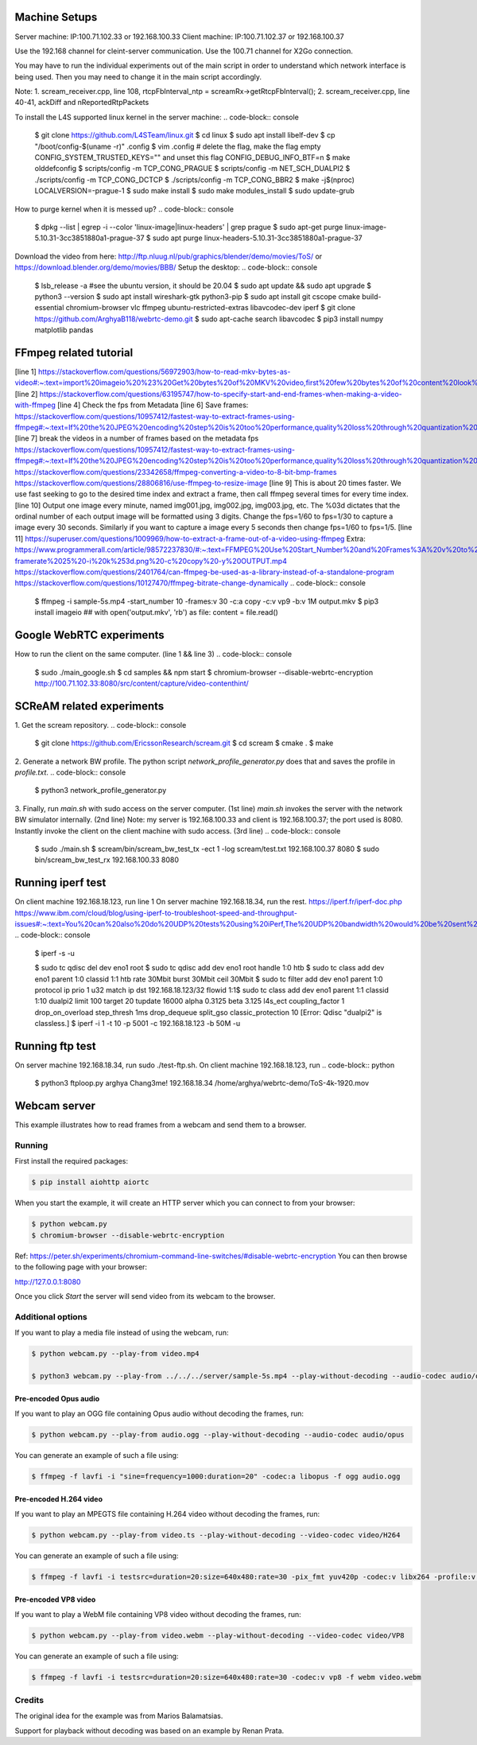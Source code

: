 Machine Setups
==============
Server machine: IP:100.71.102.33 or 192.168.100.33
Client machine: IP:100.71.102.37 or 192.168.100.37

Use the 192.168 channel for cleint-server communication.
Use the 100.71 channel for X2Go connection.

You may have to run the individual experiments out of the main script in order to understand which network interface is being used. Then you may need to change it in the main script accordingly.

Note:
1. scream_receiver.cpp, line 108, rtcpFbInterval_ntp = screamRx->getRtcpFbInterval();
2. scream_receiver.cpp, line 40-41, ackDiff and nReportedRtpPackets


To install the L4S supported linux kernel in the server machine:
.. code-block:: console
    $ git clone https://github.com/L4STeam/linux.git
    $ cd linux
    $ sudo apt install libelf-dev
    $ cp "/boot/config-$(uname -r)" .config
    $ vim .config # delete the flag, make the flag empty CONFIG_SYSTEM_TRUSTED_KEYS="" and unset this flag CONFIG_DEBUG_INFO_BTF=n
    $ make olddefconfig
    $ scripts/config -m TCP_CONG_PRAGUE
    $ scripts/config -m NET_SCH_DUALPI2
    $ ./scripts/config -m TCP_CONG_DCTCP
    $ ./scripts/config -m TCP_CONG_BBR2
    $ make -j$(nproc) LOCALVERSION=-prague-1
    $ sudo make install
    $ sudo make modules_install
    $ sudo update-grub

How to purge kernel when it is messed up?
.. code-block:: console
    $ dpkg --list | egrep -i --color 'linux-image|linux-headers' | grep prague
    $ sudo apt-get purge linux-image-5.10.31-3cc3851880a1-prague-37
    $ sudo apt purge linux-headers-5.10.31-3cc3851880a1-prague-37

Download the video from here: http://ftp.nluug.nl/pub/graphics/blender/demo/movies/ToS/ or https://download.blender.org/demo/movies/BBB/
Setup the desktop:
.. code-block:: console
	 $ lsb_release -a #see the ubuntu version, it should be 20.04
	 $ sudo apt update && sudo apt upgrade
	 $ python3 --version
	 $ sudo apt install wireshark-gtk python3-pip
	 $ sudo apt install git cscope cmake build-essential chromium-browser vlc ffmpeg ubuntu-restricted-extras libavcodec-dev iperf
	 $ git clone https://github.com/ArghyaB118/webrtc-demo.git
	 $ sudo apt-cache search libavcodec
	 $ pip3 install numpy matplotlib pandas 


FFmpeg related tutorial
=======================
[line 1] https://stackoverflow.com/questions/56972903/how-to-read-mkv-bytes-as-video#:~:text=import%20imageio%20%23%20Get%20bytes%20of%20MKV%20video,first%20few%20bytes%20of%20content%20look%20like%20this%3A 
[line 2] https://stackoverflow.com/questions/63195747/how-to-specify-start-and-end-frames-when-making-a-video-with-ffmpeg
[line 4] Check the fps from Metadata
[line 6] Save frames: https://stackoverflow.com/questions/10957412/fastest-way-to-extract-frames-using-ffmpeg#:~:text=If%20the%20JPEG%20encoding%20step%20is%20too%20performance,quality%20loss%20through%20quantization%20by%20transcoding%20to%20JPEG.
[line 7] break the videos in a number of frames based on the metadata fps
https://stackoverflow.com/questions/10957412/fastest-way-to-extract-frames-using-ffmpeg#:~:text=If%20the%20JPEG%20encoding%20step%20is%20too%20performance,quality%20loss%20through%20quantization%20by%20transcoding%20to%20JPEG.
https://stackoverflow.com/questions/23342658/ffmpeg-converting-a-video-to-8-bit-bmp-frames
https://stackoverflow.com/questions/28806816/use-ffmpeg-to-resize-image
[line 9] This is about 20 times faster. We use fast seeking to go to the desired time index and extract a frame, then call ffmpeg several times for every time index.
[line 10] Output one image every minute, named img001.jpg, img002.jpg, img003.jpg, etc. The %03d dictates that the ordinal number of each output image will be formatted using 3 digits. Change the fps=1/60 to fps=1/30 to capture a image every 30 seconds. Similarly if you want to capture a image every 5 seconds then change fps=1/60 to fps=1/5.
[line 11] https://superuser.com/questions/1009969/how-to-extract-a-frame-out-of-a-video-using-ffmpeg
Extra:
https://www.programmerall.com/article/98572237830/#:~:text=FFMPEG%20Use%20Start_Number%20and%20Frames%3A%20v%20to%20specify,-framerate%2025%20-i%20k%253d.png%20-c%20copy%20-y%20OUTPUT.mp4
https://stackoverflow.com/questions/2401764/can-ffmpeg-be-used-as-a-library-instead-of-a-standalone-program
https://stackoverflow.com/questions/10127470/ffmpeg-bitrate-change-dynamically
.. code-block:: console
    $ ffmpeg -i sample-5s.mp4 -start_number 10 -frames:v 30 -c:a copy -c:v vp9 -b:v 1M output.mkv
    $ pip3 install imageio ## with open('output.mkv', 'rb') as file: content = file.read()
.. code-block:: console
	 $ ffmpeg -i sample-5s.mp4 -f ffmetadata in.txt
	 $ ffprobe -v 0 -of csv=p=0 -select_streams v:0 -show_entries stream=r_frame_rate sample-5s.mp4
	 $ ffmpeg -i sample-5s.mp4 -s 240x135 -vf fps=1 %03d.bmp
	 $ ffmpeg -i ../sample-5s.mp4 -r 30/1 $filename%03d.bmp
	 $ ffmpeg -i ../test/001.bmp -vf scale=320:240 output_320x240.bmp
	 $ time for i in {0..39} ; do ffmpeg -accurate_seek -ss `echo $i*60.0 | bc` -i input.mp4 -frames:v 1 period_down_$i.bmp ; done
	 $ ffmpeg -i myvideo.avi -vf fps=1/60 img%03d.jpg
	 $ ffmpeg -i <input> -vf "select=eq(n\,34)" -vframes 1 out.png


Google WebRTC experiments
=========================

How to run the client on the same computer. (line 1 && line 3)
.. code-block:: console
    $ sudo ./main_google.sh
    $ cd samples && npm start
    $ chromium-browser --disable-webrtc-encryption http://100.71.102.33:8080/src/content/capture/video-contenthint/




SCReAM related experiments
==========================

1. Get the scream repository.
.. code-block:: console
    $ git clone https://github.com/EricssonResearch/scream.git
    $ cd scream
    $ cmake .
    $ make


2. Generate a network BW profile. 
The python script `network_profile_generator.py` does that and saves the profile in `profile.txt`.
.. code-block:: console
    $ python3 network_profile_generator.py


3. Finally, run `main.sh` with sudo access on the server computer. (1st line)
`main.sh` invokes the server with the network BW simulator internally. (2nd line)
Note: my server is 192.168.100.33 and client is 192.168.100.37; the port used is 8080.
Instantly invoke the client on the client machine with sudo access. (3rd line)
.. code-block:: console
    $ sudo ./main.sh
    $ scream/bin/scream_bw_test_tx -ect 1 -log scream/test.txt 192.168.100.37 8080 
    $ sudo bin/scream_bw_test_rx 192.168.100.33 8080


Running iperf test
==================
On client machine 192.168.18.123, run line 1
On server machine 192.168.18.34, run the rest.
https://iperf.fr/iperf-doc.php
https://www.ibm.com/cloud/blog/using-iperf-to-troubleshoot-speed-and-throughput-issues#:~:text=You%20can%20also%20do%20UDP%20tests%20using%20iPerf,The%20UDP%20bandwidth%20would%20be%20sent%20at%20bits%2Fsec.
.. code-block:: console
	$ iperf -s -u

	$ sudo tc qdisc del dev eno1 root
	$ sudo tc qdisc add dev eno1 root handle 1:0 htb
	$ sudo tc class add dev eno1 parent 1:0 classid 1:1 htb rate 30Mbit burst 30Mbit ceil 30Mbit
	$ sudo tc filter add dev eno1 parent 1:0 protocol ip prio 1 u32 match ip dst 192.168.18.123/32 flowid 1:1\
	$ sudo tc class add dev eno1 parent 1:1 classid 1:10 dualpi2 limit 100 target 20 tupdate 16000 alpha 0.3125 beta 3.125 l4s_ect coupling_factor 1 drop_on_overload step_thresh 1ms drop_dequeue split_gso classic_protection 10 [Error: Qdisc "dualpi2" is classless.]
	$ iperf -i 1 -t 10 -p 5001 -c 192.168.18.123 -b 50M -u


Running ftp test
================
On server machine 192.168.18.34, run sudo ./test-ftp.sh.
On client machine 192.168.18.123, run
.. code-block:: python
	$ python3 ftploop.py arghya Chang3me! 192.168.18.34 /home/arghya/webrtc-demo/ToS-4k-1920.mov

Webcam server
=============

This example illustrates how to read frames from a webcam and send them
to a browser.

Running
-------

First install the required packages:

.. code-block:: console

    $ pip install aiohttp aiortc

When you start the example, it will create an HTTP server which you
can connect to from your browser:

.. code-block:: console

    $ python webcam.py
    $ chromium-browser --disable-webrtc-encryption
Ref: https://peter.sh/experiments/chromium-command-line-switches/#disable-webrtc-encryption
You can then browse to the following page with your browser:

http://127.0.0.1:8080

Once you click `Start` the server will send video from its webcam to the
browser.

Additional options
------------------

If you want to play a media file instead of using the webcam, run:

.. code-block:: console

   $ python webcam.py --play-from video.mp4

   $ python3 webcam.py --play-from ../../../server/sample-5s.mp4 --play-without-decoding --audio-codec audio/opus --video-codec video/H264 --verbose --host 127.0.0.1 --port 8080

Pre-encoded Opus audio
......................

If you want to play an OGG file containing Opus audio without decoding the frames, run:

.. code-block:: console

   $ python webcam.py --play-from audio.ogg --play-without-decoding --audio-codec audio/opus

You can generate an example of such a file using:

.. code-block:: console

   $ ffmpeg -f lavfi -i "sine=frequency=1000:duration=20" -codec:a libopus -f ogg audio.ogg

Pre-encoded H.264 video
.......................

If you want to play an MPEGTS file containing H.264 video without decoding the frames, run:

.. code-block:: console

   $ python webcam.py --play-from video.ts --play-without-decoding --video-codec video/H264

You can generate an example of such a file using:

.. code-block:: console

   $ ffmpeg -f lavfi -i testsrc=duration=20:size=640x480:rate=30 -pix_fmt yuv420p -codec:v libx264 -profile:v baseline -level 31 -f mpegts video.ts

Pre-encoded VP8 video
.....................

If you want to play a WebM file containing VP8 video without decoding the frames, run:

.. code-block:: console

   $ python webcam.py --play-from video.webm --play-without-decoding --video-codec video/VP8

You can generate an example of such a file using:

.. code-block:: console

   $ ffmpeg -f lavfi -i testsrc=duration=20:size=640x480:rate=30 -codec:v vp8 -f webm video.webm

Credits
-------

The original idea for the example was from Marios Balamatsias.

Support for playback without decoding was based on an example by Renan Prata.
